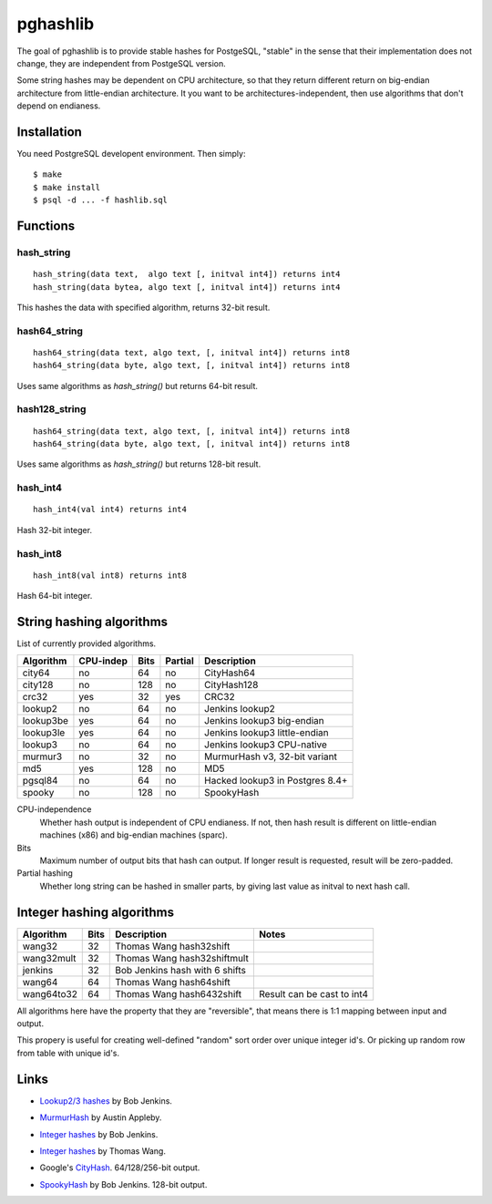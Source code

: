 pghashlib
=========

The goal of pghashlib is to provide stable hashes for PostgeSQL,
"stable" in the sense that their implementation does not change,
they are independent from PostgeSQL version.

Some string hashes may be dependent on CPU architecture,
so that they return different return on big-endian
architecture from little-endian architecture.
It you want to be architectures-independent, then
use algorithms that don't depend on endianess.


Installation
------------

You need PostgreSQL developent environment.  Then simply::

  $ make
  $ make install
  $ psql -d ... -f hashlib.sql


Functions
---------

hash_string
~~~~~~~~~~~

::

  hash_string(data text,  algo text [, initval int4]) returns int4
  hash_string(data bytea, algo text [, initval int4]) returns int4

This hashes the data with specified algorithm, returns 32-bit result.


hash64_string
~~~~~~~~~~~~~

::

  hash64_string(data text, algo text, [, initval int4]) returns int8
  hash64_string(data byte, algo text, [, initval int4]) returns int8

Uses same algorithms as `hash_string()` but returns 64-bit result.

hash128_string
~~~~~~~~~~~~~~

::

  hash64_string(data text, algo text, [, initval int4]) returns int8
  hash64_string(data byte, algo text, [, initval int4]) returns int8

Uses same algorithms as `hash_string()` but returns 128-bit result.


hash_int4
~~~~~~~~~

::

  hash_int4(val int4) returns int4

Hash 32-bit integer.


hash_int8
~~~~~~~~~

::

  hash_int8(val int8) returns int8

Hash 64-bit integer.



String hashing algorithms
-------------------------

List of currently provided algorithms.

==============  =========  ======  =======  ==============================
 Algorithm      CPU-indep   Bits   Partial  Description
==============  =========  ======  =======  ==============================
 city64          no          64      no      CityHash64
 city128         no         128      no      CityHash128
 crc32           yes         32     yes      CRC32
 lookup2         no          64      no      Jenkins lookup2
 lookup3be       yes         64      no      Jenkins lookup3 big-endian
 lookup3le       yes         64      no      Jenkins lookup3 little-endian
 lookup3         no          64      no      Jenkins lookup3 CPU-native
 murmur3         no          32      no      MurmurHash v3, 32-bit variant
 md5             yes        128      no      MD5
 pgsql84         no          64      no      Hacked lookup3 in Postgres 8.4+
 spooky          no         128      no      SpookyHash
==============  =========  ======  =======  ==============================

CPU-independence
  Whether hash output is independent of CPU endianess.  If not, then
  hash result is different on little-endian machines (x86)
  and big-endian machines (sparc).

Bits
  Maximum number of output bits that hash can output.
  If longer result is requested, result will be
  zero-padded.

Partial hashing
  Whether long string can be hashed in smaller parts, by giving last
  value as initval to next hash call.

Integer hashing algorithms
--------------------------

==============  ======  ================================  ============================
 Algorithm       Bits    Description                       Notes
==============  ======  ================================  ============================
 wang32           32     Thomas Wang hash32shift
 wang32mult       32     Thomas Wang hash32shiftmult
 jenkins          32     Bob Jenkins hash with 6 shifts
 wang64           64     Thomas Wang hash64shift
 wang64to32       64     Thomas Wang hash6432shift         Result can be cast to int4
==============  ======  ================================  ============================

All algorithms here have the property that they are "reversible",
that means there is 1:1 mapping between input and output.

This propery is useful for creating well-defined "random" sort order over
unique integer id's.  Or picking up random row from table
with unique id's.


Links
-----

* `Lookup2/3 hashes`__ by Bob Jenkins.

.. __: http://burtleburtle.net/bob/hash/doobs.html

* `MurmurHash`__ by Austin Appleby.

.. __: http://code.google.com/p/smhasher/

* `Integer hashes`__ by Bob Jenkins.

.. __: http://burtleburtle.net/bob/hash/integer.html

* `Integer hashes`__ by Thomas Wang.

.. __: http://www.cris.com/~Ttwang/tech/inthash.htm

* Google's `CityHash`__.  64/128/256-bit output.

.. __: http://code.google.com/p/cityhash/

* `SpookyHash`__ by Bob Jenkins.  128-bit output.

.. __: http://www.burtleburtle.net/bob/hash/spooky.html


